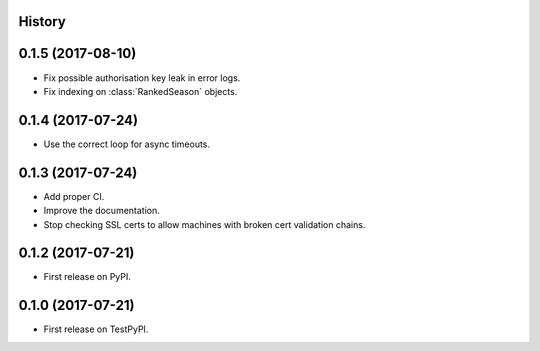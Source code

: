 .. :changelog:

History
-------

0.1.5 (2017-08-10)
------------------

* Fix possible authorisation key leak in error logs.
* Fix indexing on :class:`RankedSeason` objects.

0.1.4 (2017-07-24)
------------------

* Use the correct loop for async timeouts.

0.1.3 (2017-07-24)
------------------

* Add proper CI.
* Improve the documentation.
* Stop checking SSL certs to allow machines with broken cert validation chains.

0.1.2 (2017-07-21)
------------------

* First release on PyPI.

0.1.0 (2017-07-21)
------------------

* First release on TestPyPI.
